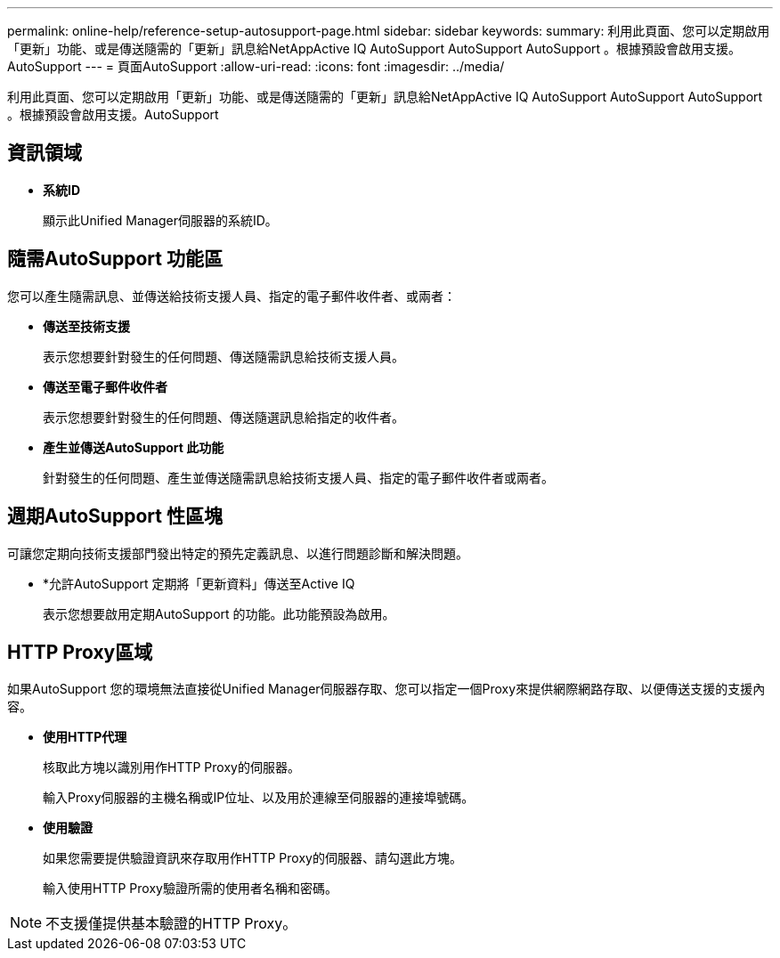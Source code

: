 ---
permalink: online-help/reference-setup-autosupport-page.html 
sidebar: sidebar 
keywords:  
summary: 利用此頁面、您可以定期啟用「更新」功能、或是傳送隨需的「更新」訊息給NetAppActive IQ AutoSupport AutoSupport AutoSupport 。根據預設會啟用支援。AutoSupport 
---
= 頁面AutoSupport
:allow-uri-read: 
:icons: font
:imagesdir: ../media/


[role="lead"]
利用此頁面、您可以定期啟用「更新」功能、或是傳送隨需的「更新」訊息給NetAppActive IQ AutoSupport AutoSupport AutoSupport 。根據預設會啟用支援。AutoSupport



== 資訊領域

* *系統ID*
+
顯示此Unified Manager伺服器的系統ID。





== 隨需AutoSupport 功能區

您可以產生隨需訊息、並傳送給技術支援人員、指定的電子郵件收件者、或兩者：

* *傳送至技術支援*
+
表示您想要針對發生的任何問題、傳送隨需訊息給技術支援人員。

* *傳送至電子郵件收件者*
+
表示您想要針對發生的任何問題、傳送隨選訊息給指定的收件者。

* *產生並傳送AutoSupport 此功能*
+
針對發生的任何問題、產生並傳送隨需訊息給技術支援人員、指定的電子郵件收件者或兩者。





== 週期AutoSupport 性區塊

可讓您定期向技術支援部門發出特定的預先定義訊息、以進行問題診斷和解決問題。

* *允許AutoSupport 定期將「更新資料」傳送至Active IQ
+
表示您想要啟用定期AutoSupport 的功能。此功能預設為啟用。





== HTTP Proxy區域

如果AutoSupport 您的環境無法直接從Unified Manager伺服器存取、您可以指定一個Proxy來提供網際網路存取、以便傳送支援的支援內容。

* *使用HTTP代理*
+
核取此方塊以識別用作HTTP Proxy的伺服器。

+
輸入Proxy伺服器的主機名稱或IP位址、以及用於連線至伺服器的連接埠號碼。

* *使用驗證*
+
如果您需要提供驗證資訊來存取用作HTTP Proxy的伺服器、請勾選此方塊。

+
輸入使用HTTP Proxy驗證所需的使用者名稱和密碼。



[NOTE]
====
不支援僅提供基本驗證的HTTP Proxy。

====